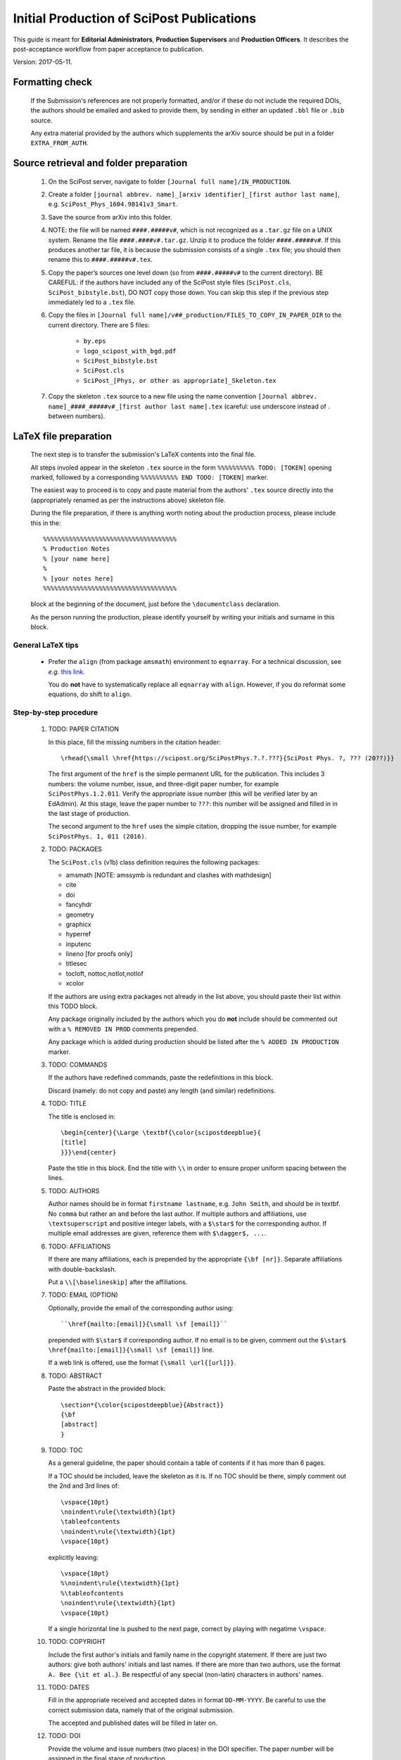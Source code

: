 .. Howto for publication production

.. _initial_production:

Initial Production of SciPost Publications
==========================================

This guide is meant for **Editorial Administrators**, **Production Supervisors** and **Production Officers**. It describes the post-acceptance workflow from paper acceptance to publication.

Version: 2017-05-11.


Formatting check
----------------

   If the Submission's references are not properly formatted,
   and/or if these do not include the required DOIs,
   the authors should be emailed and asked to provide them,
   by sending in either an updated ``.bbl`` file or ``.bib`` source.

   Any extra material provided by the authors which supplements
   the arXiv source should be put in a folder ``EXTRA_FROM_AUTH``.


Source retrieval and folder preparation
---------------------------------------

   #. On the SciPost server, navigate to folder
      ``[Journal full name]/IN_PRODUCTION``.
   #. Create a folder
      ``[journal abbrev. name]_[arxiv identifier]_[first author last name]``,
      e.g. ``SciPost_Phys_1604.98141v3_Smart``.
   #. Save the source from arXiv into this folder.
   #. NOTE: the file will be named ``####.#####v#``, which is not recognized
      as a ``.tar.gz`` file on a UNIX system. Rename the file
      ``####.####v#.tar.gz``. Unzip it to produce the folder ``####.#####v#``.
      If this produces another tar file, it is because the submission consists of
      a single ``.tex`` file; you should then rename this to ``####.#####v#.tex``.
   #. Copy the paper’s sources one level down (so from ``####.#####v#`` to
      the current directory). BE CAREFUL: if the authors have included any of
      the SciPost style files (``SciPost.cls``, ``SciPost_bibstyle.bst``), DO NOT
      copy those down. You can skip this step if the previous step immediately led
      to a ``.tex`` file.
   #. Copy the files in
      ``[Journal full name]/v##_production/FILES_TO_COPY_IN_PAPER_DIR``
      to the current directory. There are 5 files:

         * ``by.eps``
	 * ``logo_scipost_with_bgd.pdf``
	 * ``SciPost_bibstyle.bst``
	 * ``SciPost.cls``
	 * ``SciPost_[Phys, or other as appropriate]_Skeleton.tex``

   #. Copy the skeleton ``.tex`` source to a new file using the name convention
      ``[Journal abbrev. name]_####_#####v#_[first author last name].tex``
      (careful: use underscore instead of . between numbers).


LaTeX file preparation
----------------------

   The next step is to transfer the submission's LaTeX contents into the final file.

   All steps involed appear in the skeleton ``.tex`` source in the form ``%%%%%%%%%% TODO: [TOKEN]`` opening marked, followed by a corresponding ``%%%%%%%%%% END TODO: [TOKEN]`` marker.

   The easiest way to proceed is to copy and paste material from the authors' ``.tex``
   source directly into the (appropriately renamed as per the instructions above)
   skeleton file.

   During the file preparation, if there is anything worth noting about the
   production process, please include this in the::

     %%%%%%%%%%%%%%%%%%%%%%%%%%%%%%%%%%%%
     % Production Notes
     % [your name here]
     %
     % [your notes here]
     %%%%%%%%%%%%%%%%%%%%%%%%%%%%%%%%%%%%

   block at the beginning of the document, just before the ``\documentclass`` declaration.

   As the person running the production, please identify yourself by writing
   your initials and surname in this block.


General LaTeX tips
~~~~~~~~~~~~~~~~~~

   * Prefer the ``align`` (from package ``amsmath``) environment to ``eqnarray``.
     For a technical discussion, see *e.g.* `this link <http://tug.org/TUGboat/tb33-1/tb103madsen.pdf>`_.

     You do **not** have to systematically replace all ``eqnarray`` with ``align``.
     However, if you do reformat some equations, do shift to ``align``.


Step-by-step procedure
~~~~~~~~~~~~~~~~~~~~~~

   #. TODO: PAPER CITATION

      In this place, fill the missing numbers in the citation header::

      \rhead{\small \href{https://scipost.org/SciPostPhys.?.?.???}{SciPost Phys. ?, ??? (20??)}}


      The first argument of the ``href`` is the simple permanent URL for the publication. This includes 3 numbers: the volume number, issue, and three-digit paper number, for example ``SciPostPhys.1.2.011``. Verify the appropriate issue number (this will be verified later by an EdAdmin). At this stage, leave the paper number to ``???``: this number will be assigned and filled in in the last stage of production.

      The second argument to the ``href`` uses the simple citation, dropping the issue number, for example ``SciPostPhys. 1, 011 (2016)``.


   #. TODO: PACKAGES

      The ``SciPost.cls`` (v1b) class definition requires the following packages:

      * amsmath [NOTE: amssymb is redundant and clashes with mathdesign]
      * cite
      * doi
      * fancyhdr
      * geometry
      * graphicx
      * hyperref
      * inputenc
      * lineno [for proofs only]
      * titlesec
      * tocloft, nottoc,notlot,notlof
      * xcolor

      If the authors are using extra packages not already in the list above,
      you should paste their list within this TODO block.

      Any package originally included by the authors which you do **not**
      include should be commented out with a  ``% REMOVED IN PROD``
      comments prepended.

      Any package which is added during production should be listed after
      the ``% ADDED IN PRODUCTION`` marker.


   #. TODO: COMMANDS

      If the authors have redefined commands, paste the redefinitions in this block.

      Discard (namely: do not copy and paste) any length (and similar) redefinitions.


   #. TODO: TITLE

      The title is enclosed in::

	\begin{center}{\Large \textbf{\color{scipostdeepblue}{
	[title]
	}}}\end{center}

      Paste the title in this block. End the title with ``\\``
      in order to ensure proper uniform spacing between the lines.


   #. TODO: AUTHORS

      Author names should be in format ``firstname lastname``, e.g. ``John Smith``,
      and should be in textbf. No ``comma`` but rather an ``and`` before
      the last author. If multiple authors and affiliations, use ``\textsuperscript``
      and positive integer labels, with a ``$\star$`` for the corresponding author.
      If multiple email addresses are given, reference them with ``$\dagger$, ...``.


   #. TODO: AFFILIATIONS

      If there are many affiliations, each is prepended by the appropriate
      ``{\bf [nr]}``. Separate affiliations with double-backslash.

      Put a ``\\[\baselineskip]`` after the affiliations.


   #. TODO: EMAIL (OPTION)

      Optionally, provide the email of the corresponding author using::

	``\href{mailto:[email]}{\small \sf [email]}``

      prepended with ``$\star$`` if corresponding author. If no email is to be given,
      comment out the ``$\star$ \href{mailto:[email]}{\small \sf [email]}`` line.

      If a web link is offered, use the format ``{\small \url{[url]}}``.


   #. TODO: ABSTRACT

      Paste the abstract in the provided block::

	\section*{\color{scipostdeepblue}{Abstract}}
	{\bf
	[abstract]
	}


   #. TODO: TOC

      As a general guideline, the paper should contain a table of contents
      if it has more than 6 pages.

      If a TOC should be included, leave the skeleton as it is. If no TOC
      should be there, simply comment out the 2nd and 3rd lines of::

	\vspace{10pt}
	\noindent\rule{\textwidth}{1pt}
	\tableofcontents
	\noindent\rule{\textwidth}{1pt}
	\vspace{10pt}

      explicitly leaving::

	\vspace{10pt}
	%\noindent\rule{\textwidth}{1pt}
	%\tableofcontents
	\noindent\rule{\textwidth}{1pt}
	\vspace{10pt}

      If a single horizontal line is pushed to the next page, correct by
      playing with negatime ``\vspace``.


   #. TODO: COPYRIGHT

      Include the first author's initials and family name in the copyright
      statement. If there are just two authors: give both authors' initials
      and last names. If there are more than two authors, use the format
      ``A. Bee {\it et al.}``. Be respectful of any special (non-latin)
      characters in authors' names.


   #. TODO: DATES

      Fill in the appropriate received and accepted dates in
      format ``DD-MM-YYYY``. Be careful to use the correct submission data,
      namely that of the original submission.

      The accepted and published dates will be filled in later on.


   #. TODO: DOI

      Provide the volume and issue numbers (two places) in the DOI specifier.
      The paper number will be assigned in the final stage of production.


   #. TODO: LINENO

      During proofs stage, make sure line numbers are activated (they should
      be by default).


   #. TODO: CONTENTS

      Paste the entire bulk of the paper in this block,
      including all sections and eventual appendices.
      Check that there are no appendices after the references in the
      original tex file.


   #. TODO: BIBNR

      If the bibliography contains more than 100 entries, use
      ``999`` instead of ``99`` in the ``\begin{thebibliotraphy}{[nr]}``
      statement.


   #. TODO: BBL

      The references are explicitly pasted into this block.

      If using BiBTeX, use a ``\bibliography{[bibfilename]}`` command,
      and comment out the ``\begin{thebibliography}`` and ``\end{thebibliography}``
      commands. After running BiBTeX, the contents of the generated
      ``.bib`` file should be pasted in the uncommented ``\begin,\end{thebibliography}``
      block, and the ``\bibliography{[bibfilename]}`` should be commented out.

      *Note: the reason to not use BiBTeX from now on is to easy in-file
      correction of improperly formatted references (instead of having to correct
      the ``.bib`` file)*.


   **You are now ready to typeset the ``.tex`` file**. Simple issues are listed
   below. If you encounter further problems, see the **Problems** list below.

   If you need to run BiBTeX for the references, do so (remembering to do it
   at least twice so the references appear), and then paste the contents of the
   ``.bbl`` file in the ``% TODO: REFERENCES`` block. **Make sure you use the
   correct** ``.bib`` **file**.




Simple issues
~~~~~~~~~~~~~

   * *LaTeX Error: environment acknowledgements undefined* or
     *Undefined control sequence \acknowledgements*

     The users have used ReVTeX; simply change the ``\begin{acknowledgements}``
     or ``\acknowledgements``
     to ``\section*{Acknowledgements}`` (of course also removing any eventual
     ``\end{acknowledgements}``).


   * *LaTeX Error: Environment widetext undefined.*

     The authors have used ReVTeX; simply comment out all ``\begin{widetext}``
     and ``\end{widetext}`` markers.


Problems
~~~~~~~~

   * package ``lineno`` and ``amsmath`` are incompatible

     Problem: line numbers don't appear when paragraph is followed by align etc.

     Solution: [from `this link <http://phaseportrait.blogspot.nl/2007/08/lineno-and-amsmath-compatibility.html>`_]: paste this in the preamble::

       %% Patch lineno when used with amsmath
       \newcommand*\patchAmsMathEnvironmentForLineno[1]{%
       \expandafter\let\csname old#1\expandafter\endcsname\csname #1\endcsname
       \expandafter\let\csname oldend#1\expandafter\endcsname\csname end#1\endcsname
       \renewenvironment{#1}%
       {\linenomath\csname old#1\endcsname}%
       {\csname oldend#1\endcsname\endlinenomath}}%
       \newcommand*\patchBothAmsMathEnvironmentsForLineno[1]{%
       \patchAmsMathEnvironmentForLineno{#1}%
       \patchAmsMathEnvironmentForLineno{#1*}}%
       \AtBeginDocument{%
       \patchBothAmsMathEnvironmentsForLineno{equation}%
       \patchBothAmsMathEnvironmentsForLineno{align}%
       \patchBothAmsMathEnvironmentsForLineno{flalign}%
       \patchBothAmsMathEnvironmentsForLineno{alignat}%
       \patchBothAmsMathEnvironmentsForLineno{gather}%
       \patchBothAmsMathEnvironmentsForLineno{multline}%
       }
       %% End patch lineno


   * Breaking of in-line math equations

     Simply prevent by forcing equations into a math atom by surrouding them with braces,::

       Here is an equation that should not be broken: ${E=mc^2}$.


   * Equation/table or other text/maths element is just too wide.
     Option: locally change the fontsize by embedding the object in a ``\fontsize`` block,::

       \begingroup
       \fontsize{new font size, e.g. 10pt}{skip, 120% of previous}\selectfont
       [ element]
       \endgroup


   * package ``MnSymbol`` is problematic and clashes with amsmath.

     One solution is to import individual symbols according to these
     `instructions <http://tex.stackexchange.com/questions/36006/importing-single-symbol-from-mnsymbol>`_.


   * Equations spacing in ``align`` environment is too tight.

     The simple solution is to include a spacing specifier of the form ``\nonumber \\[5pt]``,
     where ``5pt`` is a good compromise.

     This spacing can also be set globally by including ``\setlength{\jot}{5pt}`` before the
     ``\begin{document}``.


References formatting
~~~~~~~~~~~~~~~~~~~~~

   References should be in the following format:

      * Author names are in comma-separated list (except for the last author,
	with no comma and an *and*) with format [initials] [last name].

      * Titles are in italics, and capitalization is displayed (using *e.g.* \{\{ [title] \}\} in BiBTeX). For PRL: nouns capitalized.

      * Journal names are abbreviated. A useful resource is this `list of journal abbreviations <http://www.efm.leeds.ac.uk/~mark/ISIabbr/A_abrvjt.html>`_.

      * Volume number is in bold.

      * Issue number can be left out; if included, in parentheses after volume nr.

      * Year is in parentheses.

      * Commas separate all elements.

      * All doi are present and displayed in format doi:[doi]. Note that the doi does
	*not* include any ``http://doi.org`` or similar URL prefix. Instead, it should
	be of the form ``10.###[...]/[...]``.

      * The reference is closed by a ``.``


      For arXiv entries, verify if the paper has been published in the meantime.
      If so, replace this reference with its proper citation.
      If not, use the format ``\href{https://arxiv.org/abs/####.#####}{arXiv:####.#####}``,
      and remove any ``(YEAR)``.

      \J. Stat. Mech. and JHEP are annoying (because the volume number is the year).
      Manually remove volume nr for these, so the format becomes ``A. Bee, \emp{Bee's nice paper}, J. Stat. Mech.: Th. Exp. [P,L]##### (20##), \doi{10...}.``

      \J. Phys. A is also annoying. Up to and including volume 39 (2006), it's
      \J. Phys. A: Math. Gen. Afterwards, volume 40 (2007) onwards, it's
      \J. Phys. A: Math. Theor.

      Entries in the bibliography which are not references but footnotes,
      should be formatted as such in the main text (using ``\footnote{}``).


      Check that all DOIs work. Remove the ``\meta`` at the end of the bibitem
      if it is present.


Layout verification
~~~~~~~~~~~~~~~~~~~

   The whole paper should be scanned through, and the layout of equations
   and figures should be checked and corrected if necessary.

   In particular, the punctuation of equations should be checked and corrected
   if necessary.
